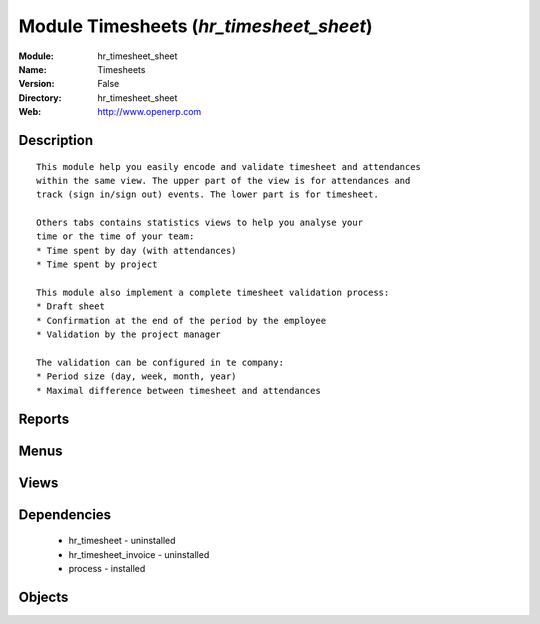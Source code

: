 
Module Timesheets (*hr_timesheet_sheet*)
========================================
:Module: hr_timesheet_sheet
:Name: Timesheets
:Version: False
:Directory: hr_timesheet_sheet
:Web: http://www.openerp.com

Description
-----------

::
  
    
  This module help you easily encode and validate timesheet and attendances
  within the same view. The upper part of the view is for attendances and
  track (sign in/sign out) events. The lower part is for timesheet.
  
  Others tabs contains statistics views to help you analyse your
  time or the time of your team:
  * Time spent by day (with attendances)
  * Time spent by project
  
  This module also implement a complete timesheet validation process:
  * Draft sheet
  * Confirmation at the end of the period by the employee
  * Validation by the project manager
  
  The validation can be configured in te company:
  * Period size (day, week, month, year)
  * Maximal difference between timesheet and attendances
      

Reports
-------

Menus
-------

Views
-----

Dependencies
------------

 * hr_timesheet - uninstalled

 * hr_timesheet_invoice - uninstalled

 * process - installed

Objects
-------